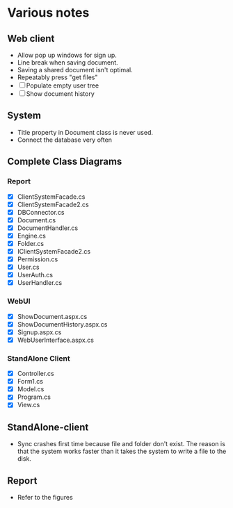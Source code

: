 * Various notes
** Web client
   - Allow pop up windows for sign up.
   - Line break when saving document.
   - Saving a shared document isn't optimal.
   - Repeatably press "get files"
   - [ ] Populate empty user tree
   - [ ] Show document history
** System
   - Title property in Document class is never used.
   - Connect the database very often
** Complete Class Diagrams
*** Report
    - [X] ClientSystemFacade.cs
    - [X] ClientSystemFacade2.cs
    - [X] DBConnector.cs
    - [X] Document.cs
    - [X] DocumentHandler.cs
    - [X] Engine.cs
    - [X] Folder.cs
    - [X] IClientSystemFacade2.cs
    - [X] Permission.cs
    - [X] User.cs
    - [X] UserAuth.cs
    - [X] UserHandler.cs
*** WebUI
    - [X] ShowDocument.aspx.cs
    - [X] ShowDocumentHistory.aspx.cs
    - [X] Signup.aspx.cs
    - [X] WebUserInterface.aspx.cs
*** StandAlone Client
    - [X] Controller.cs
    - [X] Form1.cs
    - [X] Model.cs
    - [X] Program.cs
    - [X] View.cs
** StandAlone-client
   - Sync crashes first time because file and folder don't exist.
     The reason is that the system works faster than it takes the system to write a 
     file to the disk.
** Report
   - Refer to the figures
